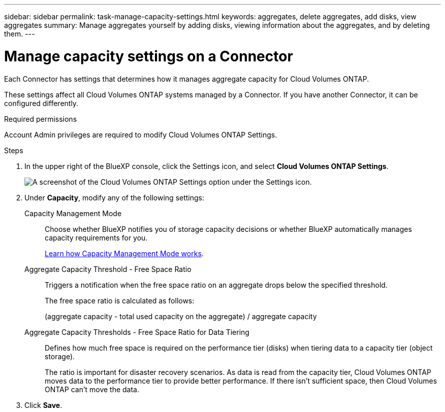 ---
sidebar: sidebar
permalink: task-manage-capacity-settings.html
keywords: aggregates, delete aggregates, add disks, view aggregates
summary: Manage aggregates yourself by adding disks, viewing information about the aggregates, and by deleting them.
---

= Manage capacity settings on a Connector
:hardbreaks:
:nofooter:
:icons: font
:linkattrs:
:imagesdir: ./media/

[.lead]
Each Connector has settings that determines how it manages aggregate capacity for Cloud Volumes ONTAP.

These settings affect all Cloud Volumes ONTAP systems managed by a Connector. If you have another Connector, it can be configured differently.

.Required permissions

Account Admin privileges are required to modify Cloud Volumes ONTAP Settings.

.Steps

.	In the upper right of the BlueXP console, click the Settings icon, and select *Cloud Volumes ONTAP Settings*.
+
image::screenshot-settings-cloud-volumes-ontap.png[A screenshot of the Cloud Volumes ONTAP Settings option under the Settings icon.]

.	Under *Capacity*, modify any of the following settings:
+
Capacity Management Mode::
Choose whether BlueXP notifies you of storage capacity decisions or whether BlueXP automatically manages capacity requirements for you.
+
link:concept-storage-management.html#capacity-management[Learn how Capacity Management Mode works].

Aggregate Capacity Threshold - Free Space Ratio::
Triggers a notification when the free space ratio on an aggregate drops below the specified threshold.
+
The free space ratio is calculated as follows:
+
(aggregate capacity - total used capacity on the aggregate) / aggregate capacity

Aggregate Capacity Thresholds - Free Space Ratio for Data Tiering::
Defines how much free space is required on the performance tier (disks) when tiering data to a capacity tier (object storage).
+
The ratio is important for disaster recovery scenarios. As data is read from the capacity tier, Cloud Volumes ONTAP moves data to the performance tier to provide better performance. If there isn't sufficient space, then Cloud Volumes ONTAP can't move the data.

. Click *Save*.
